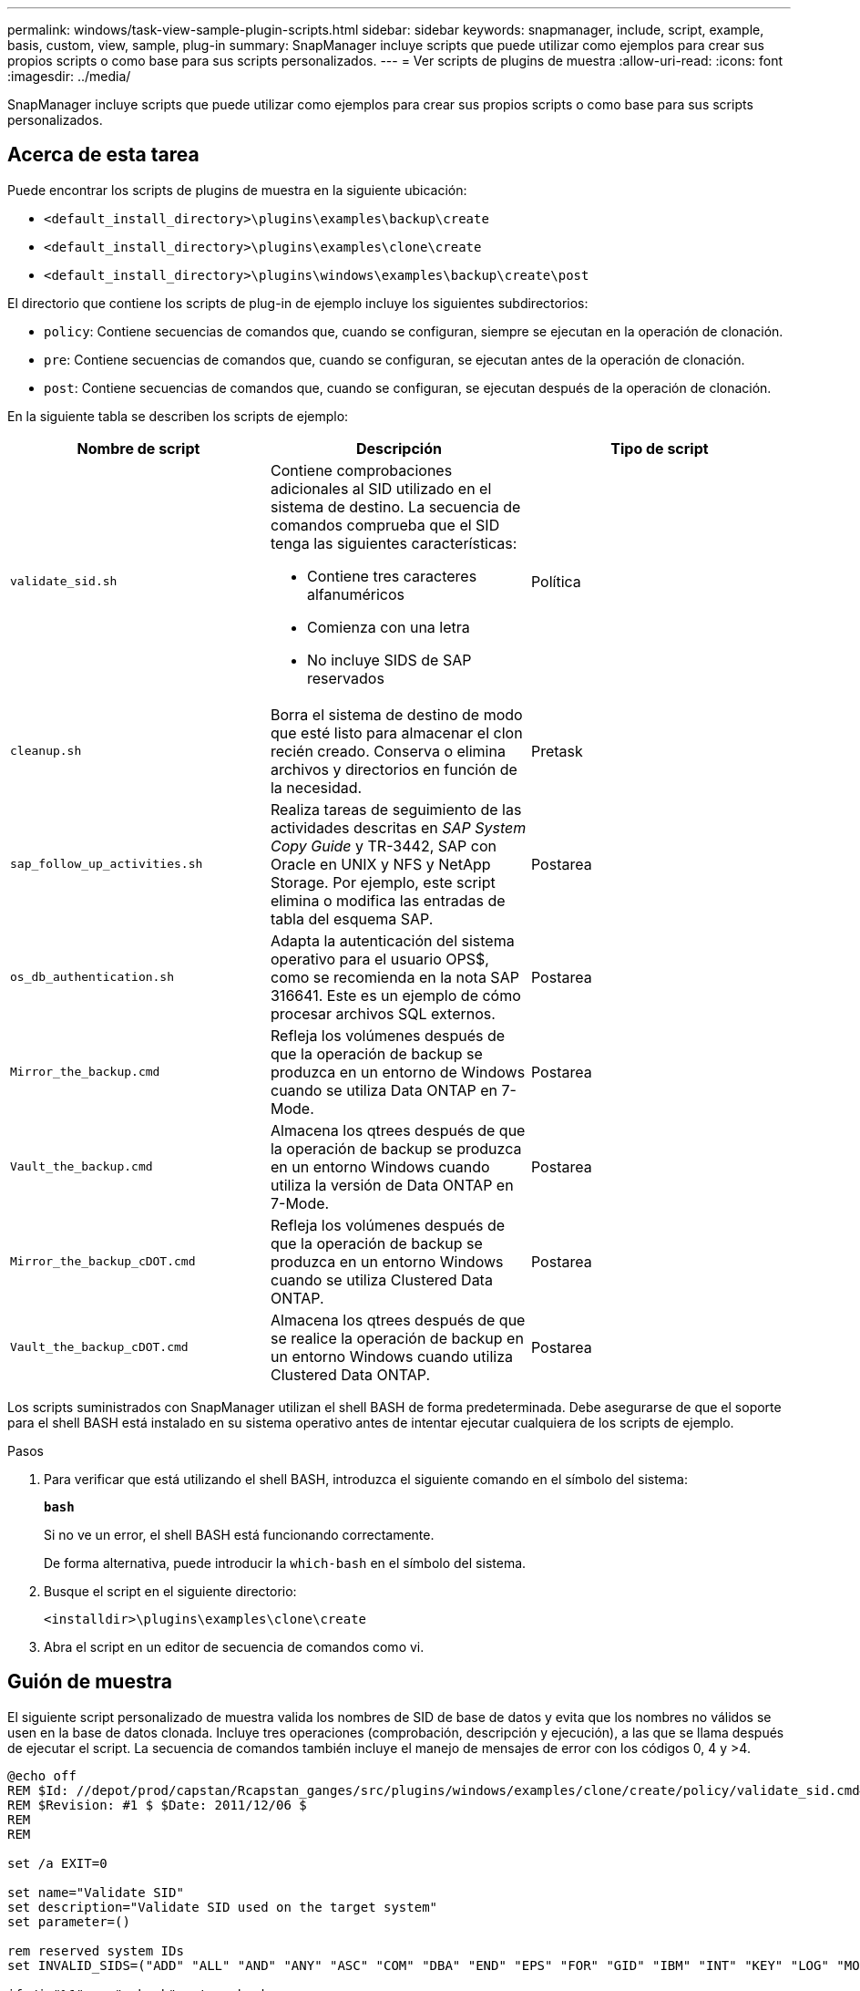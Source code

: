 ---
permalink: windows/task-view-sample-plugin-scripts.html 
sidebar: sidebar 
keywords: snapmanager, include, script, example, basis, custom, view, sample, plug-in 
summary: SnapManager incluye scripts que puede utilizar como ejemplos para crear sus propios scripts o como base para sus scripts personalizados. 
---
= Ver scripts de plugins de muestra
:allow-uri-read: 
:icons: font
:imagesdir: ../media/


[role="lead"]
SnapManager incluye scripts que puede utilizar como ejemplos para crear sus propios scripts o como base para sus scripts personalizados.



== Acerca de esta tarea

Puede encontrar los scripts de plugins de muestra en la siguiente ubicación:

* `<default_install_directory>\plugins\examples\backup\create`
* `<default_install_directory>\plugins\examples\clone\create`
* `<default_install_directory>\plugins\windows\examples\backup\create\post`


El directorio que contiene los scripts de plug-in de ejemplo incluye los siguientes subdirectorios:

* `policy`: Contiene secuencias de comandos que, cuando se configuran, siempre se ejecutan en la operación de clonación.
* `pre`: Contiene secuencias de comandos que, cuando se configuran, se ejecutan antes de la operación de clonación.
* `post`: Contiene secuencias de comandos que, cuando se configuran, se ejecutan después de la operación de clonación.


En la siguiente tabla se describen los scripts de ejemplo:

|===
| Nombre de script | Descripción | Tipo de script 


 a| 
`validate_sid.sh`
 a| 
Contiene comprobaciones adicionales al SID utilizado en el sistema de destino. La secuencia de comandos comprueba que el SID tenga las siguientes características:

* Contiene tres caracteres alfanuméricos
* Comienza con una letra
* No incluye SIDS de SAP reservados

 a| 
Política



 a| 
`cleanup.sh`
 a| 
Borra el sistema de destino de modo que esté listo para almacenar el clon recién creado. Conserva o elimina archivos y directorios en función de la necesidad.
 a| 
Pretask



 a| 
`sap_follow_up_activities.sh`
 a| 
Realiza tareas de seguimiento de las actividades descritas en _SAP System Copy Guide_ y TR-3442, SAP con Oracle en UNIX y NFS y NetApp Storage. Por ejemplo, este script elimina o modifica las entradas de tabla del esquema SAP.
 a| 
Postarea



 a| 
`os_db_authentication.sh`
 a| 
Adapta la autenticación del sistema operativo para el usuario OPS$, como se recomienda en la nota SAP 316641. Este es un ejemplo de cómo procesar archivos SQL externos.
 a| 
Postarea



 a| 
`Mirror_the_backup.cmd`
 a| 
Refleja los volúmenes después de que la operación de backup se produzca en un entorno de Windows cuando se utiliza Data ONTAP en 7-Mode.
 a| 
Postarea



 a| 
`Vault_the_backup.cmd`
 a| 
Almacena los qtrees después de que la operación de backup se produzca en un entorno Windows cuando utiliza la versión de Data ONTAP en 7-Mode.
 a| 
Postarea



 a| 
`Mirror_the_backup_cDOT.cmd`
 a| 
Refleja los volúmenes después de que la operación de backup se produzca en un entorno Windows cuando se utiliza Clustered Data ONTAP.
 a| 
Postarea



 a| 
`Vault_the_backup_cDOT.cmd`
 a| 
Almacena los qtrees después de que se realice la operación de backup en un entorno Windows cuando utiliza Clustered Data ONTAP.
 a| 
Postarea

|===
Los scripts suministrados con SnapManager utilizan el shell BASH de forma predeterminada. Debe asegurarse de que el soporte para el shell BASH está instalado en su sistema operativo antes de intentar ejecutar cualquiera de los scripts de ejemplo.

.Pasos
. Para verificar que está utilizando el shell BASH, introduzca el siguiente comando en el símbolo del sistema:
+
`*bash*`

+
Si no ve un error, el shell BASH está funcionando correctamente.

+
De forma alternativa, puede introducir la `which-bash` en el símbolo del sistema.

. Busque el script en el siguiente directorio:
+
`<installdir>\plugins\examples\clone\create`

. Abra el script en un editor de secuencia de comandos como vi.




== Guión de muestra

El siguiente script personalizado de muestra valida los nombres de SID de base de datos y evita que los nombres no válidos se usen en la base de datos clonada. Incluye tres operaciones (comprobación, descripción y ejecución), a las que se llama después de ejecutar el script. La secuencia de comandos también incluye el manejo de mensajes de error con los códigos 0, 4 y >4.

[listing]
----
@echo off
REM $Id: //depot/prod/capstan/Rcapstan_ganges/src/plugins/windows/examples/clone/create/policy/validate_sid.cmd#1 $
REM $Revision: #1 $ $Date: 2011/12/06 $
REM
REM

set /a EXIT=0

set name="Validate SID"
set description="Validate SID used on the target system"
set parameter=()

rem reserved system IDs
set INVALID_SIDS=("ADD" "ALL" "AND" "ANY" "ASC" "COM" "DBA" "END" "EPS" "FOR" "GID" "IBM" "INT" "KEY" "LOG" "MON" "NIX" "NOT" "OFF" "OMS" "RAW" "ROW" "SAP" "SET" "SGA" "SHG" "SID" "SQL" "SYS" "TMP" "UID" "USR" "VAR")

if /i "%1" == "-check" goto :check
if /i "%1" == "-execute" goto :execute
if /i "%1" == "-describe" goto :describe

:usage:
	echo usage: %0 "{ -check | -describe | -execute }"
	set /a EXIT=99
	goto :exit

:check
	set /a EXIT=0
	goto :exit

:describe
	echo SM_PI_NAME:%name%
	echo SM_PI_DESCRIPTION:%description%
	set /a EXIT=0
	goto :exit

:execute
	set /a EXIT=0

	rem SM_TARGET_SID must be set
	if "%SM_TARGET_SID%" == "" (
		set /a EXIT=4
		echo SM_TARGET_SID not set
		goto :exit
	)

	rem exactly three alphanumeric characters, with starting with a letter
	echo %SM_TARGET_SID% | findstr "\<[a-zA-Z][a-zA-Z0-9][a-zA-Z0-9]\>" >nul
	if %ERRORLEVEL% == 1 (
		set /a EXIT=4
		echo SID is defined as a 3 digit value starting with a letter. [%SM_TARGET_SID%] is not valid.
		goto :exit
	)

	rem not a SAP reserved SID
	echo %INVALID_SIDS% | findstr /i \"%SM_TARGET_SID%\" >nul
	if %ERRORLEVEL% == 0 (
		set /a EXIT=4
		echo SID [%SM_TARGET_SID%] is reserved by SAP
		goto :exit
	)

	goto :exit



:exit
	echo Command complete.
	exit /b %EXIT%
----
http://media.netapp.com/documents/tr-3442.pdf["SAP con Oracle en UNIX y NFS y almacenamiento de NetApp: TR-3442"^]
